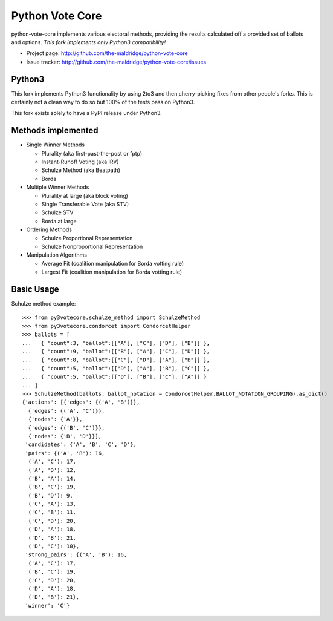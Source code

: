 Python Vote Core
================

python-vote-core implements various electoral methods, providing the
results calculated off a provided set of ballots and options.  *This
fork implements only Python3 compatibility!*

* Project page: http://github.com/the-maldridge/python-vote-core
* Issue tracker: http://github.com/the-maldridge/python-vote-core/issues

Python3
-------

This fork implements Python3 functionality by using 2to3 and then
cherry-picking fixes from other people's forks.  This is certainly not
a clean way to do so but 100% of the tests pass on Python3.

This fork exists solely to have a PyPI release under Python3.

Methods implemented
-------------------

* Single Winner Methods

  * Plurality (aka first-past-the-post or fptp)
  * Instant-Runoff Voting (aka IRV)
  * Schulze Method (aka Beatpath)
  * Borda

* Multiple Winner Methods

  * Plurality at large (aka block voting)
  * Single Transferable Vote (aka STV)
  * Schulze STV
  * Borda at large 

* Ordering Methods

  * Schulze Proportional Representation
  * Schulze Nonproportional Representation

* Manipulation Algorithms

  * Average Fit (coalition manipulation for Borda votting rule)
  * Largest Fit (coalition manipulation for Borda votting rule)

Basic Usage
-----------

Schulze method example::

    >>> from py3votecore.schulze_method import SchulzeMethod
    >>> from py3votecore.condorcet import CondorcetHelper
    >>> ballots = [
    ...   { "count":3, "ballot":[["A"], ["C"], ["D"], ["B"]] },
    ...   { "count":9, "ballot":[["B"], ["A"], ["C"], ["D"]] },
    ...   { "count":8, "ballot":[["C"], ["D"], ["A"], ["B"]] },
    ...   { "count":5, "ballot":[["D"], ["A"], ["B"], ["C"]] },
    ...   { "count":5, "ballot":[["D"], ["B"], ["C"], ["A"]] }
    ... ]
    >>> SchulzeMethod(ballots, ballot_notation = CondorcetHelper.BALLOT_NOTATION_GROUPING).as_dict()
    {'actions': [{'edges': {('A', 'B')}},
      {'edges': {('A', 'C')}},
      {'nodes': {'A'}},
      {'edges': {('B', 'C')}},
      {'nodes': {'B', 'D'}}],
     'candidates': {'A', 'B', 'C', 'D'},
     'pairs': {('A', 'B'): 16,
      ('A', 'C'): 17,
      ('A', 'D'): 12,
      ('B', 'A'): 14,
      ('B', 'C'): 19,
      ('B', 'D'): 9,
      ('C', 'A'): 13,
      ('C', 'B'): 11,
      ('C', 'D'): 20,
      ('D', 'A'): 18,
      ('D', 'B'): 21,
      ('D', 'C'): 10},
     'strong_pairs': {('A', 'B'): 16,
      ('A', 'C'): 17,
      ('B', 'C'): 19,
      ('C', 'D'): 20,
      ('D', 'A'): 18,
      ('D', 'B'): 21},
     'winner': 'C'}
